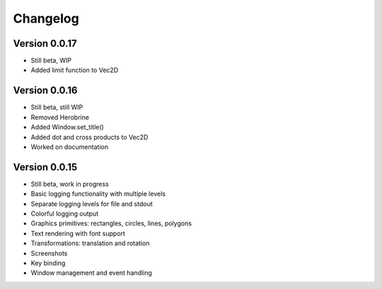 Changelog
=========

Version 0.0.17
--------------

- Still beta, WIP
- Added limit function to Vec2D

Version 0.0.16
--------------

- Still beta, still WIP
- Removed Herobrine
- Added Window.set_title()
- Added dot and cross products to Vec2D
- Worked on documentation

Version 0.0.15
--------------

- Still beta, work in progress
- Basic logging functionality with multiple levels
- Separate logging levels for file and stdout
- Colorful logging output
- Graphics primitives: rectangles, circles, lines, polygons
- Text rendering with font support
- Transformations: translation and rotation
- Screenshots
- Key binding
- Window management and event handling
